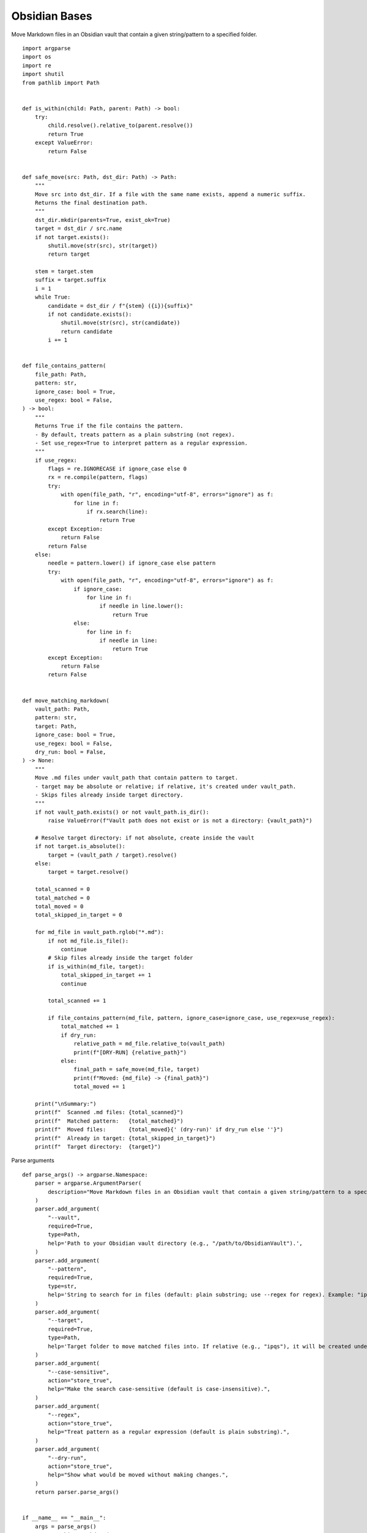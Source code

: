 Obsidian Bases
==============

Move Markdown files in an Obsidian vault that contain a given string/pattern to a specified folder.

::

  import argparse
  import os
  import re
  import shutil
  from pathlib import Path


  def is_within(child: Path, parent: Path) -> bool:
      try:
          child.resolve().relative_to(parent.resolve())
          return True
      except ValueError:
          return False


  def safe_move(src: Path, dst_dir: Path) -> Path:
      """
      Move src into dst_dir. If a file with the same name exists, append a numeric suffix.
      Returns the final destination path.
      """
      dst_dir.mkdir(parents=True, exist_ok=True)
      target = dst_dir / src.name
      if not target.exists():
          shutil.move(str(src), str(target))
          return target

      stem = target.stem
      suffix = target.suffix
      i = 1
      while True:
          candidate = dst_dir / f"{stem} ({i}){suffix}"
          if not candidate.exists():
              shutil.move(str(src), str(candidate))
              return candidate
          i += 1


  def file_contains_pattern(
      file_path: Path,
      pattern: str,
      ignore_case: bool = True,
      use_regex: bool = False,
  ) -> bool:
      """
      Returns True if the file contains the pattern.
      - By default, treats pattern as a plain substring (not regex).
      - Set use_regex=True to interpret pattern as a regular expression.
      """
      if use_regex:
          flags = re.IGNORECASE if ignore_case else 0
          rx = re.compile(pattern, flags)
          try:
              with open(file_path, "r", encoding="utf-8", errors="ignore") as f:
                  for line in f:
                      if rx.search(line):
                          return True
          except Exception:
              return False
          return False
      else:
          needle = pattern.lower() if ignore_case else pattern
          try:
              with open(file_path, "r", encoding="utf-8", errors="ignore") as f:
                  if ignore_case:
                      for line in f:
                          if needle in line.lower():
                              return True
                  else:
                      for line in f:
                          if needle in line:
                              return True
          except Exception:
              return False
          return False


  def move_matching_markdown(
      vault_path: Path,
      pattern: str,
      target: Path,
      ignore_case: bool = True,
      use_regex: bool = False,
      dry_run: bool = False,
  ) -> None:
      """
      Move .md files under vault_path that contain pattern to target.
      - target may be absolute or relative; if relative, it's created under vault_path.
      - Skips files already inside target directory.
      """
      if not vault_path.exists() or not vault_path.is_dir():
          raise ValueError(f"Vault path does not exist or is not a directory: {vault_path}")

      # Resolve target directory: if not absolute, create inside the vault
      if not target.is_absolute():
          target = (vault_path / target).resolve()
      else:
          target = target.resolve()

      total_scanned = 0
      total_matched = 0
      total_moved = 0
      total_skipped_in_target = 0

      for md_file in vault_path.rglob("*.md"):
          if not md_file.is_file():
              continue
          # Skip files already inside the target folder
          if is_within(md_file, target):
              total_skipped_in_target += 1
              continue

          total_scanned += 1

          if file_contains_pattern(md_file, pattern, ignore_case=ignore_case, use_regex=use_regex):
              total_matched += 1
              if dry_run:
                  relative_path = md_file.relative_to(vault_path)
                  print(f"[DRY-RUN] {relative_path}")
              else:
                  final_path = safe_move(md_file, target)
                  print(f"Moved: {md_file} -> {final_path}")
                  total_moved += 1

      print("\nSummary:")
      print(f"  Scanned .md files: {total_scanned}")
      print(f"  Matched pattern:   {total_matched}")
      print(f"  Moved files:       {total_moved}{' (dry-run)' if dry_run else ''}")
      print(f"  Already in target: {total_skipped_in_target}")
      print(f"  Target directory:  {target}")

Parse arguments

::

  def parse_args() -> argparse.Namespace:
      parser = argparse.ArgumentParser(
          description="Move Markdown files in an Obsidian vault that contain a given string/pattern to a specified folder."
      )
      parser.add_argument(
          "--vault",
          required=True,
          type=Path,
          help='Path to your Obsidian vault directory (e.g., "/path/to/ObsidianVault").',
      )
      parser.add_argument(
          "--pattern",
          required=True,
          type=str,
          help='String to search for in files (default: plain substring; use --regex for regex). Example: "ipqs".',
      )
      parser.add_argument(
          "--target",
          required=True,
          type=Path,
          help='Target folder to move matched files into. If relative (e.g., "ipqs"), it will be created under the vault.',
      )
      parser.add_argument(
          "--case-sensitive",
          action="store_true",
          help="Make the search case-sensitive (default is case-insensitive).",
      )
      parser.add_argument(
          "--regex",
          action="store_true",
          help="Treat pattern as a regular expression (default is plain substring).",
      )
      parser.add_argument(
          "--dry-run",
          action="store_true",
          help="Show what would be moved without making changes.",
      )
      return parser.parse_args()


  if __name__ == "__main__":
      args = parse_args()
      move_matching_markdown(
          vault_path=args.vault,
          pattern=args.pattern,
          target=args.target,
          ignore_case=not args.case_sensitive,
          use_regex=args.regex,
          dry_run=args.dry_run,
      )

  """
  Examples:

  1) Move all .md files containing 'ipqs' (case-insensitive) into an 'ipqs' folder inside the vault:
     python script.py --vault "/path/to/ObsidianVault" --pattern "ipqs" --target "ipqs"

  2) Dry-run (no changes):
     python script.py --vault "/path/to/ObsidianVault" --pattern "ipqs" --target "ipqs" --dry-run

  3) Using a regex pattern (case-insensitive):
     python script.py --vault "/path/to/ObsidianVault" --pattern "\\bipqs\\b" --target "ipqs" --regex
  """